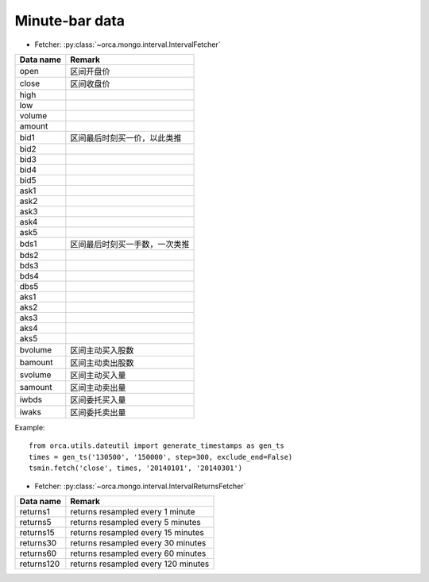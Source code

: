 Minute-bar data
===============

* Fetcher: :py:class:`~orca.mongo.interval.IntervalFetcher`

======================= =================================================
Data name               Remark
======================= =================================================
open                    区间开盘价
close                   区间收盘价
high                    
low
volume
amount
bid1                    区间最后时刻买一价，以此类推
bid2
bid3
bid4
bid5
ask1
ask2
ask3
ask4
ask5
bds1                    区间最后时刻买一手数，一次类推
bds2
bds3
bds4
dbs5
aks1
aks2
aks3
aks4
aks5
bvolume                 区间主动买入股数
bamount                 区间主动卖出股数
svolume                 区间主动买入量
samount                 区间主动卖出量
iwbds                   区间委托买入量
iwaks                   区间委托卖出量
======================= =================================================

Example::

   from orca.utils.dateutil import generate_timestamps as gen_ts
   times = gen_ts('130500', '150000', step=300, exclude_end=False)
   tsmin.fetch('close', times, '20140101', '20140301') 

* Fetcher: :py:class:`~orca.mongo.interval.IntervalReturnsFetcher`

======================= =================================================
Data name               Remark
======================= =================================================
returns1                returns resampled every 1 minute
returns5                returns resampled every 5 minutes
returns15               returns resampled every 15 minutes
returns30               returns resampled every 30 minutes
returns60               returns resampled every 60 minutes
returns120              returns resampled every 120 minutes
======================= =================================================
